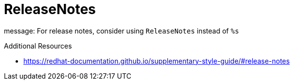:navtitle: ReleaseNotes
:keywords: reference, rule, ReleaseNotes

= ReleaseNotes

message: For release notes, consider using `ReleaseNotes` instead of `%s`

.Additional Resources

* link:https://redhat-documentation.github.io/supplementary-style-guide/#release-notes[]

